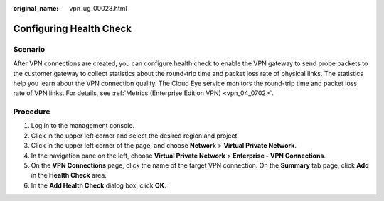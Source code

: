 :original_name: vpn_ug_00023.html

.. _vpn_ug_00023:

Configuring Health Check
========================

Scenario
--------

After VPN connections are created, you can configure health check to enable the VPN gateway to send probe packets to the customer gateway to collect statistics about the round-trip time and packet loss rate of physical links. The statistics help you learn about the VPN connection quality. The Cloud Eye service monitors the round-trip time and packet loss rate of VPN links. For details, see :ref:`Metrics (Enterprise Edition VPN) <vpn_04_0702>`.

Procedure
---------

#. Log in to the management console.
#. Click |image1| in the upper left corner and select the desired region and project.
#. Click |image2| in the upper left corner of the page, and choose **Network** > **Virtual Private Network**.
#. In the navigation pane on the left, choose **Virtual Private Network** > **Enterprise - VPN Connections**.
#. On the **VPN Connections** page, click the name of the target VPN connection. On the **Summary** tab page, click **Add** in the **Health Check** area.
#. In the **Add Health Check** dialog box, click **OK**.

.. |image1| image:: /_static/images/en-us_image_0000001628070572.png
.. |image2| image:: /_static/images/en-us_image_0000001923096425.png
